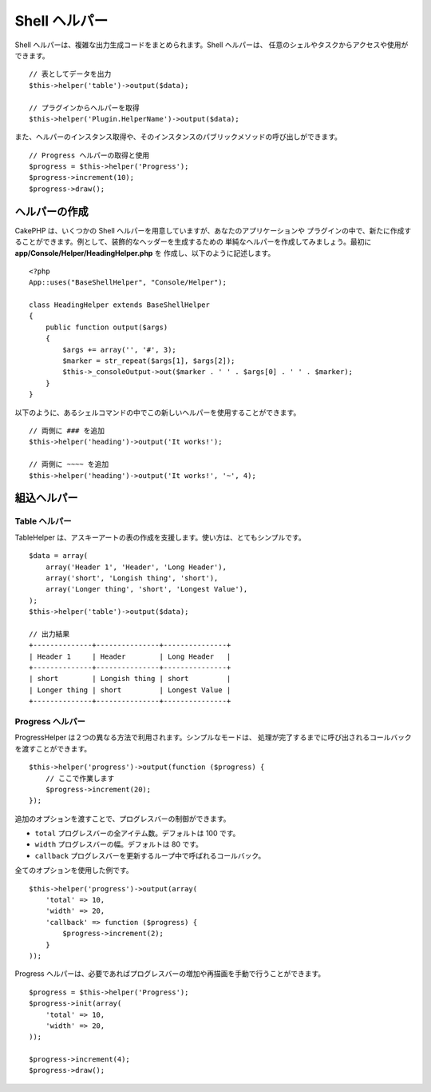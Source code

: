 Shell ヘルパー
##############

.. versionadded:: 2.8
    Shell ヘルパーは、2.8.0 で追加されました。

Shell ヘルパーは、複雑な出力生成コードをまとめられます。Shell ヘルパーは、
任意のシェルやタスクからアクセスや使用ができます。 ::

    // 表としてデータを出力
    $this->helper('table')->output($data);

    // プラグインからヘルパーを取得
    $this->helper('Plugin.HelperName')->output($data);

また、ヘルパーのインスタンス取得や、そのインスタンスのパブリックメソッドの呼び出しができます。 ::

    // Progress ヘルパーの取得と使用
    $progress = $this->helper('Progress');
    $progress->increment(10);
    $progress->draw();

ヘルパーの作成
==============

CakePHP は、いくつかの Shell ヘルパーを用意していますが、あなたのアプリケーションや
プラグインの中で、新たに作成することができます。例として、装飾的なヘッダーを生成するための
単純なヘルパーを作成してみましょう。最初に **app/Console/Helper/HeadingHelper.php** を
作成し、以下のように記述します。 ::

    <?php
    App::uses("BaseShellHelper", "Console/Helper");

    class HeadingHelper extends BaseShellHelper
    {
        public function output($args)
        {
            $args += array('', '#', 3);
            $marker = str_repeat($args[1], $args[2]);
            $this->_consoleOutput->out($marker . ' ' . $args[0] . ' ' . $marker);
        }
    }

以下のように、あるシェルコマンドの中でこの新しいヘルパーを使用することができます。 ::

    // 両側に ### を追加
    $this->helper('heading')->output('It works!');

    // 両側に ~~~~ を追加
    $this->helper('heading')->output('It works!', '~', 4);

組込ヘルパー
=============

Table ヘルパー
--------------

TableHelper は、アスキーアートの表の作成を支援します。使い方は、とてもシンプルです。 ::

        $data = array(
            array('Header 1', 'Header', 'Long Header'),
            array('short', 'Longish thing', 'short'),
            array('Longer thing', 'short', 'Longest Value'),
        );
        $this->helper('table')->output($data);

        // 出力結果
        +--------------+---------------+---------------+
        | Header 1     | Header        | Long Header   |
        +--------------+---------------+---------------+
        | short        | Longish thing | short         |
        | Longer thing | short         | Longest Value |
        +--------------+---------------+---------------+

Progress ヘルパー
-----------------

ProgressHelper は２つの異なる方法で利用されます。シンプルなモードは、
処理が完了するまでに呼び出されるコールバックを渡すことができます。 ::

    $this->helper('progress')->output(function ($progress) {
        // ここで作業します
        $progress->increment(20);
    });

追加のオプションを渡すことで、プログレスバーの制御ができます。

- ``total`` プログレスバーの全アイテム数。デフォルトは 100 です。
- ``width`` プログレスバーの幅。デフォルトは 80 です。
- ``callback`` プログレスバーを更新するループ中で呼ばれるコールバック。

全てのオプションを使用した例です。 ::

    $this->helper('progress')->output(array(
        'total' => 10,
        'width' => 20,
        'callback' => function ($progress) {
            $progress->increment(2);
        }
    ));

Progress ヘルパーは、必要であればプログレスバーの増加や再描画を手動で行うことができます。 ::

    $progress = $this->helper('Progress');
    $progress->init(array(
        'total' => 10,
        'width' => 20,
    ));

    $progress->increment(4);
    $progress->draw();
